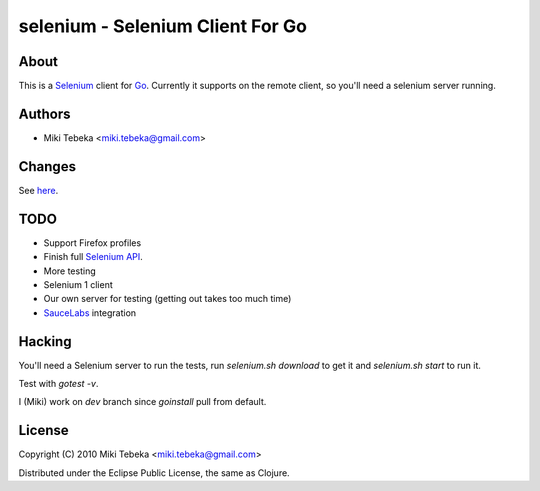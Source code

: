 =================================
selenium - Selenium Client For Go
=================================

About
=====
This is a `Selenium`_ client for `Go`_.
Currently it supports on the remote client, so you'll need a selenium server
running.

.. _`Selenium`: http://seleniumhq.org/
.. _`Go`: http://golang.org/


Authors
=======

* Miki Tebeka <miki.tebeka@gmail.com>

Changes
=======
See here_.

.. _here: https://bitbucket.org/tebeka/go-selenium/src/tip/ChangeLog

TODO
====
* Support Firefox profiles
* Finish full `Selenium API`_.
* More testing
* Selenium 1 client
* Our own server for testing (getting out takes too much time)
* `SauceLabs`_ integration

.. _`Selenium API`: http://code.google.com/p/selenium/wiki/JsonWireProtocol
.. _`SauceLabs`: http://saucelabs.com/docs/quickstart

Hacking
=======
You'll need a Selenium server to run the tests, run `selenium.sh download` to
get it and `selenium.sh start` to run it.

Test with `gotest -v`.

I (Miki) work on `dev` branch since `goinstall` pull from default.

License
=======
Copyright (C) 2010 Miki Tebeka <miki.tebeka@gmail.com>

Distributed under the Eclipse Public License, the same as Clojure.
